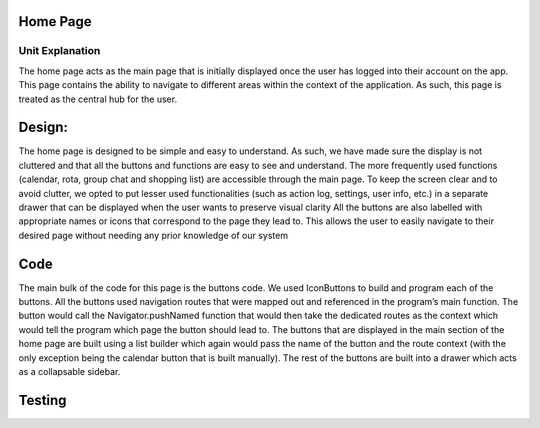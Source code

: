 ===================================
Home Page
===================================
Unit Explanation
===================================

The home page acts as the main page that is initially displayed once the user has logged into their account on the app. This page contains the ability to navigate to different areas within the context of the application. As such, this page is treated as the central hub for the user.

===================================
Design:
===================================

The home page is designed to be simple and easy to understand. As such, we have made sure the display is not cluttered and that all the buttons and functions are easy to see and understand. The more frequently used functions (calendar, rota, group chat and shopping list) are accessible through the main page. To keep the screen clear and to avoid clutter, we opted to put lesser used functionalities (such as action log, settings, user info, etc.) in a separate drawer that can be displayed when the user wants to preserve visual clarity
All the buttons are also labelled with appropriate names or icons that correspond to the page they lead to. This allows the user to easily navigate to their desired page without needing any prior knowledge of our system

===================================
Code
===================================

The main bulk of the code for this page is the buttons code. We used IconButtons to build and program each of the buttons. All the buttons used navigation routes that were mapped out and referenced in the program’s main function. The button would call the Navigator.pushNamed function that would then take the dedicated routes as the context which would tell the program which page the button should lead to. The buttons that are displayed in the main section of the home page are built using a list builder which again would pass the name of the button and the route context (with the only exception being the calendar button that is built manually). The rest of the buttons are built into a drawer which acts as a collapsable sidebar. 

==================================
Testing 
==================================

